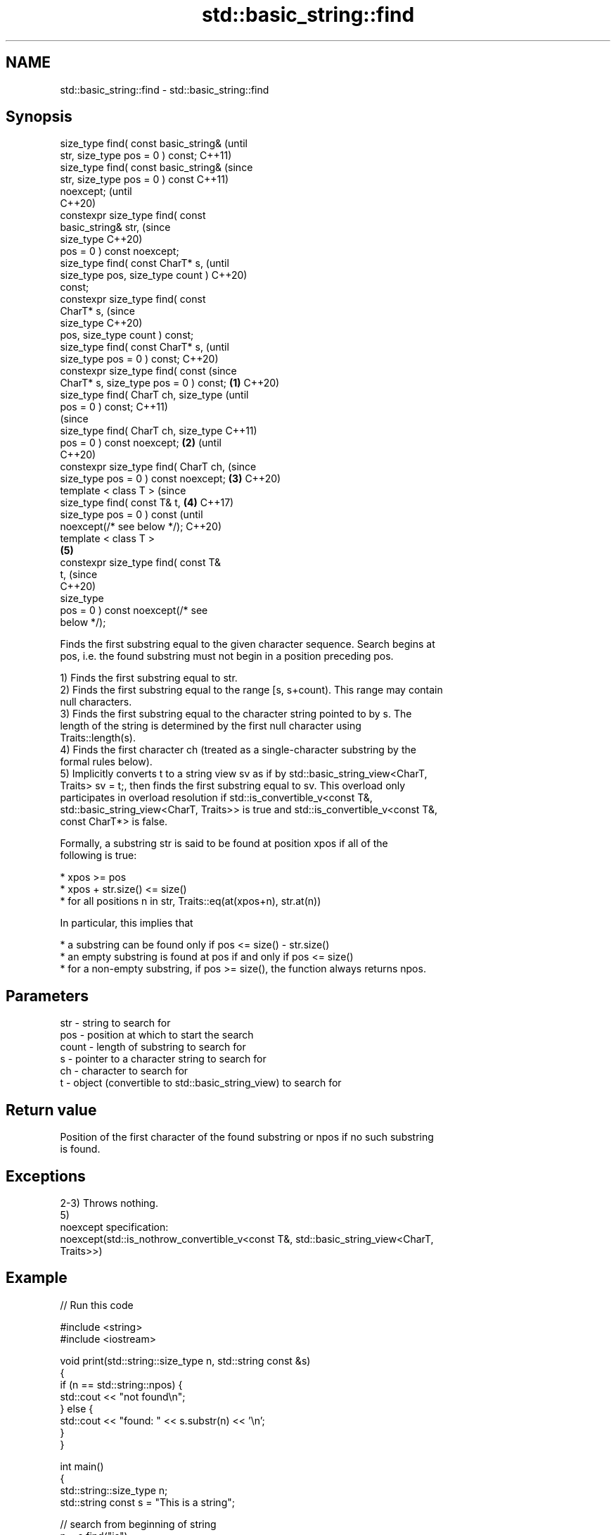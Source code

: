 .TH std::basic_string::find 3 "2021.11.17" "http://cppreference.com" "C++ Standard Libary"
.SH NAME
std::basic_string::find \- std::basic_string::find

.SH Synopsis
   size_type find( const basic_string&          (until
   str, size_type pos = 0 ) const;              C++11)
   size_type find( const basic_string&          (since
   str, size_type pos = 0 ) const               C++11)
   noexcept;                                    (until
                                                C++20)
   constexpr size_type find( const
   basic_string& str,                           (since
                             size_type          C++20)
   pos = 0 ) const noexcept;
   size_type find( const CharT* s,                      (until
   size_type pos, size_type count )                     C++20)
   const;
   constexpr size_type find( const
   CharT* s,                                            (since
                             size_type                  C++20)
   pos, size_type count ) const;
   size_type find( const CharT* s,                              (until
   size_type pos = 0 ) const;                                   C++20)
   constexpr size_type find( const                              (since
   CharT* s, size_type pos = 0 ) const; \fB(1)\fP                     C++20)
   size_type find( CharT ch, size_type                                  (until
   pos = 0 ) const;                                                     C++11)
                                                                        (since
   size_type find( CharT ch, size_type                                  C++11)
   pos = 0 ) const noexcept;                \fB(2)\fP                         (until
                                                                        C++20)
   constexpr size_type find( CharT ch,                                  (since
   size_type pos = 0 ) const noexcept;          \fB(3)\fP                     C++20)
   template < class T >                                                         (since
   size_type find( const T& t,                          \fB(4)\fP                     C++17)
   size_type pos = 0 ) const                                                    (until
   noexcept(/* see below */);                                                   C++20)
   template < class T >
                                                                \fB(5)\fP
   constexpr size_type find( const T&
   t,                                                                           (since
                                                                                C++20)
                             size_type
   pos = 0 ) const noexcept(/* see
   below */);

   Finds the first substring equal to the given character sequence. Search begins at
   pos, i.e. the found substring must not begin in a position preceding pos.

   1) Finds the first substring equal to str.
   2) Finds the first substring equal to the range [s, s+count). This range may contain
   null characters.
   3) Finds the first substring equal to the character string pointed to by s. The
   length of the string is determined by the first null character using
   Traits::length(s).
   4) Finds the first character ch (treated as a single-character substring by the
   formal rules below).
   5) Implicitly converts t to a string view sv as if by std::basic_string_view<CharT,
   Traits> sv = t;, then finds the first substring equal to sv. This overload only
   participates in overload resolution if std::is_convertible_v<const T&,
   std::basic_string_view<CharT, Traits>> is true and std::is_convertible_v<const T&,
   const CharT*> is false.

   Formally, a substring str is said to be found at position xpos if all of the
   following is true:

     * xpos >= pos
     * xpos + str.size() <= size()
     * for all positions n in str, Traits::eq(at(xpos+n), str.at(n))

   In particular, this implies that

     * a substring can be found only if pos <= size() - str.size()
     * an empty substring is found at pos if and only if pos <= size()
     * for a non-empty substring, if pos >= size(), the function always returns npos.

.SH Parameters

   str   - string to search for
   pos   - position at which to start the search
   count - length of substring to search for
   s     - pointer to a character string to search for
   ch    - character to search for
   t     - object (convertible to std::basic_string_view) to search for

.SH Return value

   Position of the first character of the found substring or npos if no such substring
   is found.

.SH Exceptions

   2-3) Throws nothing.
   5)
   noexcept specification:
   noexcept(std::is_nothrow_convertible_v<const T&, std::basic_string_view<CharT,
   Traits>>)

.SH Example


// Run this code

 #include <string>
 #include <iostream>

 void print(std::string::size_type n, std::string const &s)
 {
     if (n == std::string::npos) {
         std::cout << "not found\\n";
     } else {
         std::cout << "found: " << s.substr(n) << '\\n';
     }
 }

 int main()
 {
     std::string::size_type n;
     std::string const s = "This is a string";

     // search from beginning of string
     n = s.find("is");
     print(n, s);

     // search from position 5
     n = s.find("is", 5);
     print(n, s);

     // find a single character
     n = s.find('a');
     print(n, s);

     // find a single character
     n = s.find('q');
     print(n, s);
 }

.SH Output:

 found: is is a string
 found: is a string
 found: a string
 not found

   Defect reports

   The following behavior-changing defect reports were applied retroactively to
   previously published C++ standards.

      DR    Applied to           Behavior as published              Correct behavior
   LWG 2064 C++11      overload \fB(3)\fP and \fB(4)\fP were noexcept        removed
   LWG 2946 C++17      string_view overload causes ambiguity in  avoided by making it a
                       some cases                                template
   P1148R0  C++11      noexcept for overload \fB(4)\fP/\fB(5)\fP was         restored
            C++17      accidently dropped by LWG2064/LWG2946

.SH See also

   strstr            finds the first occurrence of a substring of characters
                     \fI(function)\fP
                     finds the first occurrence of a wide string within another wide
   wcsstr            string
                     \fI(function)\fP
   strchr            finds the first occurrence of a character
                     \fI(function)\fP
   wcschr            finds the first occurrence of a wide character in a wide string
                     \fI(function)\fP
   rfind             find the last occurrence of a substring
                     \fI(public member function)\fP
   find_first_of     find first occurrence of characters
                     \fI(public member function)\fP
   find_first_not_of find first absence of characters
                     \fI(public member function)\fP
   find_last_of      find last occurrence of characters
                     \fI(public member function)\fP
   find_last_not_of  find last absence of characters
                     \fI(public member function)\fP
   search            searches for a range of elements
                     \fI(function template)\fP

.SH Category:

     * conditionally noexcept
